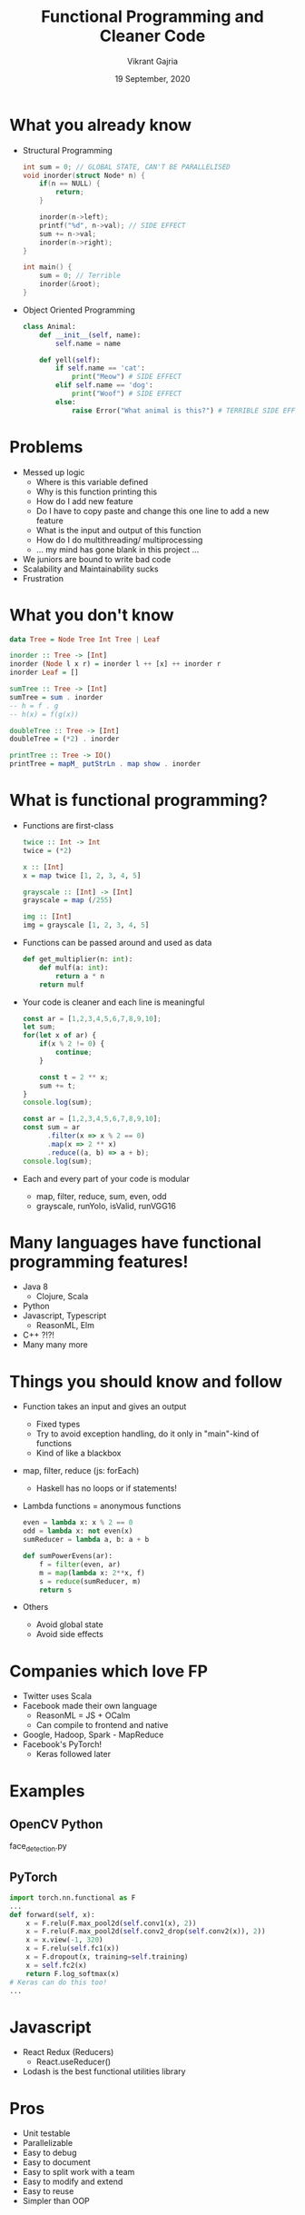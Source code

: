 #+TITLE: Functional Programming and Cleaner Code
#+AUTHOR: Vikrant Gajria
#+DATE: 19 September, 2020

* What you already know
- Structural Programming
  #+BEGIN_SRC c
int sum = 0; // GLOBAL STATE, CAN'T BE PARALLELISED
void inorder(struct Node* n) {
    if(n == NULL) {
        return;
    }

    inorder(n->left);
    printf("%d", n->val); // SIDE EFFECT
    sum += n->val;
    inorder(n->right);
}

int main() {
    sum = 0; // Terrible
    inorder(&root);
}
  #+END_SRC

- Object Oriented Programming
  #+BEGIN_SRC python
class Animal:
    def __init__(self, name):
        self.name = name

    def yell(self):
        if self.name == 'cat':
            print("Meow") # SIDE EFFECT
        elif self.name == 'dog':
            print("Woof") # SIDE EFFECT
        else:
            raise Error("What animal is this?") # TERRIBLE SIDE EFFECT
  #+END_SRC

* Problems
- Messed up logic
  + Where is this variable defined
  + Why is this function printing this
  + How do I add new feature
  + Do I have to copy paste and change this one line to add a new feature
  + What is the input and output of this function
  + How do I do multithreading/ multiprocessing
  + ... my mind has gone blank in this project ...
- We juniors are bound to write bad code
- Scalability and Maintainability sucks
- Frustration

* What you don't know
#+BEGIN_SRC haskell
data Tree = Node Tree Int Tree | Leaf

inorder :: Tree -> [Int]
inorder (Node l x r) = inorder l ++ [x] ++ inorder r
inorder Leaf = []

sumTree :: Tree -> [Int]
sumTree = sum . inorder
-- h = f . g
-- h(x) = f(g(x))

doubleTree :: Tree -> [Int]
doubleTree = (*2) . inorder

printTree :: Tree -> IO()
printTree = mapM_ putStrLn . map show . inorder
#+END_SRC

* What is functional programming?
- Functions are first-class
  #+BEGIN_SRC haskell
twice :: Int -> Int
twice = (*2)

x :: [Int]
x = map twice [1, 2, 3, 4, 5]

grayscale :: [Int] -> [Int]
grayscale = map (/255)

img :: [Int]
img = grayscale [1, 2, 3, 4, 5]
  #+END_SRC

- Functions can be passed around and used as data
  #+BEGIN_SRC python
def get_multiplier(n: int):
    def mulf(a: int):
        return a * n
    return mulf
  #+END_SRC

- Your code is cleaner and each line is meaningful
  #+BEGIN_SRC javascript
const ar = [1,2,3,4,5,6,7,8,9,10];
let sum;
for(let x of ar) {
    if(x % 2 != 0) {
        continue;
    }

    const t = 2 ** x;
    sum += t;
}
console.log(sum);
  #+END_SRC

  #+BEGIN_SRC javascript
const ar = [1,2,3,4,5,6,7,8,9,10];
const sum = ar
      .filter(x => x % 2 == 0)
      .map(x => 2 ** x)
      .reduce((a, b) => a + b);
console.log(sum);
  #+END_SRC

- Each and every part of your code is modular
  + map, filter, reduce, sum, even, odd
  + grayscale, runYolo, isValid, runVGG16

* Many languages have functional programming features!
- Java 8
  + Clojure, Scala
- Python
- Javascript, Typescript
  + ReasonML, Elm
- C++ ?!?!
- Many many more

* Things you should know and follow
- Function takes an input and gives an output
  + Fixed types
  + Try to avoid exception handling, do it only in "main"-kind of functions
  + Kind of like a blackbox
- map, filter, reduce (js: forEach)
  + Haskell has no loops or if statements!
- Lambda functions = anonymous functions
  #+BEGIN_SRC python
even = lambda x: x % 2 == 0
odd = lambda x: not even(x)
sumReducer = lambda a, b: a + b

def sumPowerEvens(ar):
    f = filter(even, ar)
    m = map(lambda x: 2**x, f)
    s = reduce(sumReducer, m)
    return s
  #+END_SRC

- Others
  + Avoid global state
  + Avoid side effects

* Companies which love FP
- Twitter uses Scala
- Facebook made their own language
  + ReasonML = JS + OCalm
  + Can compile to frontend and native
- Google, Hadoop, Spark - MapReduce
- Facebook's PyTorch!
  + Keras followed later

* Examples
** OpenCV Python
face_detection.py

** PyTorch
#+BEGIN_SRC python
import torch.nn.functional as F
...
def forward(self, x):
    x = F.relu(F.max_pool2d(self.conv1(x), 2))
    x = F.relu(F.max_pool2d(self.conv2_drop(self.conv2(x)), 2))
    x = x.view(-1, 320)
    x = F.relu(self.fc1(x))
    x = F.dropout(x, training=self.training)
    x = self.fc2(x)
    return F.log_softmax(x)
# Keras can do this too!
...
#+END_SRC

* Javascript
- React Redux (Reducers)
  + React.useReducer()
- Lodash is the best functional utilities library
 
* Pros
- Unit testable
- Parallelizable
- Easy to debug
- Easy to document
- Easy to split work with a team
- Easy to modify and extend
- Easy to reuse
- Simpler than OOP

* Cons
- Longer code, more function definitions
- Dunno how to split
  + Comes from practice

* Write code which lasts
- Helps in maintaining large projects
- Seniors at company like it
- AWS Lambda, Hadoop, Spark...
- Helps you write logic faster
  + Hackathons, Projects
  + Competetive Coding (Hashcode)

* That was functional programming
All you need to write better code in projects.
The next part is gonna be much more difficult and research oriented.
Python, JS, Java and all are not functional languages,
They support functional programming features.

* Pure functional programming
- Lambda Calculus
- Came before OOP
- Difficult to learn that's why not used in industry
  + Scientific research
  + Verification of programs
  + Automatic theory proving (Coq)
  + Has masters prospects

* Pure concepts
- Functions take input and give output, no hidden state
  + Pure functions, no side-effects
  + Parallelise
  + Lazy evaluation
- Function compositions, Monads, Monoids, Applicators, Functors
- No for loops, no if statements, no variables, no assignments
  + Use recursion for loops
  + Use filter for ifs
  + Internally, no `x = x * 10`
  + Immutable data, just garbage collect old data
- Strict types
  + No dynamic typing like Python
  + Clear definition of what a function takes and gives
  + Sometimes, a new type system like Algebraic Data Types

* How the fuck would you write code??
- Get a new way of thinking
- Good return on investment

* Examples
 See .hs files

* Examples
- Compilers, Complex logic, Maths
  + Theory of Computer Science (sem 5)
- Research
- Static Analysis and Verification
  + Prove that your code will give correct output,
  + Without running the code!
- Whatsapp and many other backends
  + Erlang, Elixer
  + Scala, Clojure, Lisp, Scheme, ML, OCaml, Haskell
